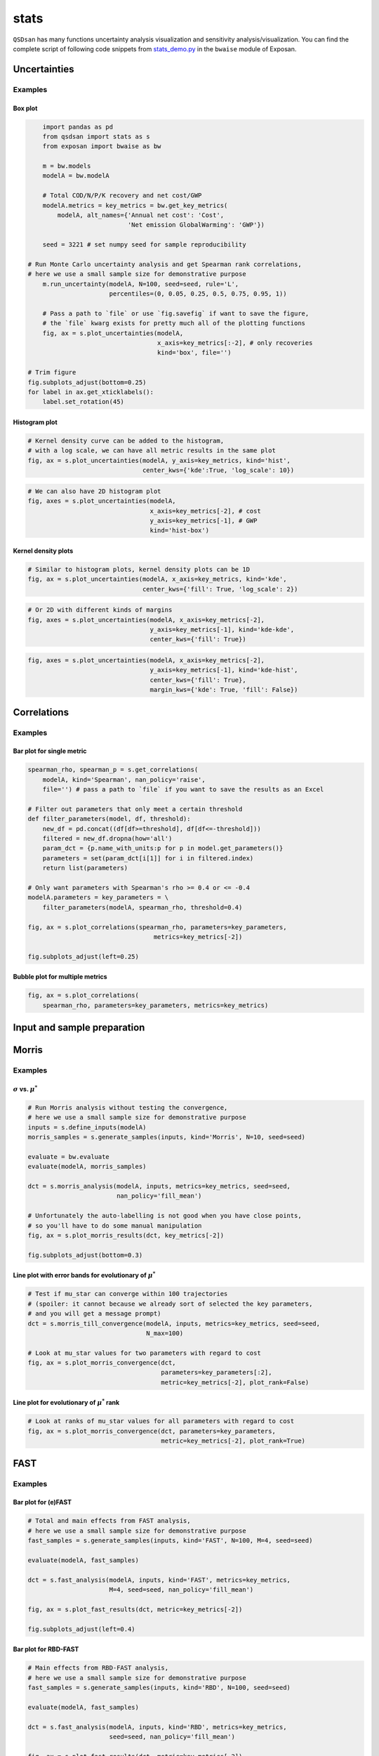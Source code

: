 stats
=====

``QSDsan`` has many functions uncertainty analysis visualization and sensitivity analysis/visualization. You can find the complete script of following code snippets from `stats_demo.py <https://github.com/QSD-Group/EXPOsan/blob/main/exposan/bwaise/stats_demo.py>`_ in the ``bwaise`` module of Exposan.

Uncertainties
-------------
.. automethod:: qsdsan.stats.plot_uncertainties

Examples
^^^^^^^^

Box plot
********
.. code:: python

	import pandas as pd
	from qsdsan import stats as s
	from exposan import bwaise as bw

	m = bw.models
	modelA = bw.modelA

	# Total COD/N/P/K recovery and net cost/GWP
	modelA.metrics = key_metrics = bw.get_key_metrics(
	    modelA, alt_names={'Annual net cost': 'Cost',
	                       'Net emission GlobalWarming': 'GWP'})

	seed = 3221 # set numpy seed for sample reproducibility

    # Run Monte Carlo uncertainty analysis and get Spearman rank correlations,
    # here we use a small sample size for demonstrative purpose
	m.run_uncertainty(modelA, N=100, seed=seed, rule='L',
	                  percentiles=(0, 0.05, 0.25, 0.5, 0.75, 0.95, 1))

	# Pass a path to `file` or use `fig.savefig` if want to save the figure,
	# the `file` kwarg exists for pretty much all of the plotting functions
	fig, ax = s.plot_uncertainties(modelA,
	                               x_axis=key_metrics[:-2], # only recoveries
	                               kind='box', file='')
    
    # Trim figure
    fig.subplots_adjust(bottom=0.25)
    for label in ax.get_xticklabels():
        label.set_rotation(45)

.. figure:: ./images/stats/plot_uncer_box.png


Histogram plot
**************
.. code:: python
	
	# Kernel density curve can be added to the histogram,
	# with a log scale, we can have all metric results in the same plot
	fig, ax = s.plot_uncertainties(modelA, y_axis=key_metrics, kind='hist',
	                               center_kws={'kde':True, 'log_scale': 10})

.. figure:: ./images/stats/plot_uncer_hist.png


.. code:: python
	
	# We can also have 2D histogram plot
	fig, axes = s.plot_uncertainties(modelA,
	                                 x_axis=key_metrics[-2], # cost
	                                 y_axis=key_metrics[-1], # GWP
	                                 kind='hist-box')

.. figure:: ./images/stats/plot_uncer_hist-box.png


Kernel density plots
********************
.. code:: python
	
	# Similar to histogram plots, kernel density plots can be 1D
	fig, ax = s.plot_uncertainties(modelA, x_axis=key_metrics, kind='kde',
	                               center_kws={'fill': True, 'log_scale': 2})                        

.. figure:: ./images/stats/plot_uncer_kde.png


.. code:: python
	
	# Or 2D with different kinds of margins
	fig, axes = s.plot_uncertainties(modelA, x_axis=key_metrics[-2],
	                                 y_axis=key_metrics[-1], kind='kde-kde',
	                                 center_kws={'fill': True})

.. figure:: ./images/stats/plot_uncer_kde-kde.png


.. code:: python
	
	fig, axes = s.plot_uncertainties(modelA, x_axis=key_metrics[-2],
	                                 y_axis=key_metrics[-1], kind='kde-hist',
	                                 center_kws={'fill': True},
	                                 margin_kws={'kde': True, 'fill': False})

.. figure:: ./images/stats/plot_uncer_kde-hist.png


Correlations
------------
.. automethod:: qsdsan.stats.get_correlations
.. automethod:: qsdsan.stats.plot_correlations


Examples
^^^^^^^^

Bar plot for single metric
**************************
.. code:: python

	spearman_rho, spearman_p = s.get_correlations(
	    modelA, kind='Spearman', nan_policy='raise',
	    file='') # pass a path to `file` if you want to save the results as an Excel

	# Filter out parameters that only meet a certain threshold
	def filter_parameters(model, df, threshold):
	    new_df = pd.concat((df[df>=threshold], df[df<=-threshold]))
	    filtered = new_df.dropna(how='all')
	    param_dct = {p.name_with_units:p for p in model.get_parameters()}
	    parameters = set(param_dct[i[1]] for i in filtered.index)
	    return list(parameters)

	# Only want parameters with Spearman's rho >= 0.4 or <= -0.4
	modelA.parameters = key_parameters = \
	    filter_parameters(modelA, spearman_rho, threshold=0.4)

	fig, ax = s.plot_correlations(spearman_rho, parameters=key_parameters,
		                          metrics=key_metrics[-2])

	fig.subplots_adjust(left=0.25)


.. figure:: ./images/stats/plot_corr_bar.png


Bubble plot for multiple metrics
********************************
.. code:: python

	fig, ax = s.plot_correlations(
	    spearman_rho, parameters=key_parameters, metrics=key_metrics)


.. figure:: ./images/stats/plot_corr_bubble.png


Input and sample preparation
----------------------------
.. automethod:: qsdsan.stats.define_inputs
.. automethod:: qsdsan.stats.generate_samples


Morris
------
.. automethod:: qsdsan.stats.morris_analysis
.. automethod:: qsdsan.stats.morris_till_convergence
.. automethod:: qsdsan.stats.plot_morris_results
.. automethod:: qsdsan.stats.plot_morris_convergence

Examples
^^^^^^^^

:math:`\sigma` vs. :math:`\mu^*`
********************************
.. code:: python
	
	# Run Morris analysis without testing the convergence,
	# here we use a small sample size for demonstrative purpose
	inputs = s.define_inputs(modelA)
	morris_samples = s.generate_samples(inputs, kind='Morris', N=10, seed=seed)

	evaluate = bw.evaluate
	evaluate(modelA, morris_samples)

	dct = s.morris_analysis(modelA, inputs, metrics=key_metrics, seed=seed,
	                        nan_policy='fill_mean')

	# Unfortunately the auto-labelling is not good when you have close points,
	# so you'll have to do some manual manipulation
	fig, ax = s.plot_morris_results(dct, key_metrics[-2])

	fig.subplots_adjust(bottom=0.3)


.. figure:: ./images/stats/plot_morris.png


Line plot with error bands for evolutionary of :math:`\mu^*`
************************************************************
.. code:: python
	
	# Test if mu_star can converge within 100 trajectories
	# (spoiler: it cannot because we already sort of selected the key parameters,
	# and you will get a message prompt)
	dct = s.morris_till_convergence(modelA, inputs, metrics=key_metrics, seed=seed,
	                                N_max=100)

	# Look at mu_star values for two parameters with regard to cost
	fig, ax = s.plot_morris_convergence(dct,
	                                    parameters=key_parameters[:2],
	                                    metric=key_metrics[-2], plot_rank=False)


.. figure:: ./images/stats/plot_morris_conv.png


Line plot for evolutionary of :math:`\mu^*` rank
************************************************
.. code:: python
	
	# Look at ranks of mu_star values for all parameters with regard to cost
	fig, ax = s.plot_morris_convergence(dct, parameters=key_parameters,
	                                    metric=key_metrics[-2], plot_rank=True)


.. figure:: ./images/stats/plot_morris_conv_rank.png


FAST
----
.. automethod:: qsdsan.stats.fast_analysis
.. automethod:: qsdsan.stats.plot_fast_results

Examples
^^^^^^^^

Bar plot for (e)FAST
********************
.. code:: python
	
	# Total and main effects from FAST analysis,
	# here we use a small sample size for demonstrative purpose
	fast_samples = s.generate_samples(inputs, kind='FAST', N=100, M=4, seed=seed)

	evaluate(modelA, fast_samples)

	dct = s.fast_analysis(modelA, inputs, kind='FAST', metrics=key_metrics,
	                      M=4, seed=seed, nan_policy='fill_mean')

	fig, ax = s.plot_fast_results(dct, metric=key_metrics[-2])

	fig.subplots_adjust(left=0.4)


.. figure:: ./images/stats/plot_fast.png


Bar plot for RBD-FAST
*********************
.. code:: python
	
	# Main effects from RBD-FAST analysis,
	# here we use a small sample size for demonstrative purpose
	fast_samples = s.generate_samples(inputs, kind='RBD', N=100, seed=seed)

	evaluate(modelA, fast_samples)

	dct = s.fast_analysis(modelA, inputs, kind='RBD', metrics=key_metrics,
	                      seed=seed, nan_policy='fill_mean')

	fig, ax = s.plot_fast_results(dct, metric=key_metrics[-2])

	fig.subplots_adjust(left=0.4)


.. figure:: ./images/stats/plot_rbd.png


Sobol
-----
.. automethod:: qsdsan.stats.sobol_analysis
.. automethod:: qsdsan.stats.plot_sobol_results

Examples
^^^^^^^^

Bar plot for total and main effects
***********************************
.. code:: python
	
	# Run Sobol analysis, here we use a small sample size for demonstrative purpose
	sobol_samples = s.generate_samples(inputs, kind='Sobol', N=10,
	                                   calc_second_order=True)

	evaluate(modelA, sobol_samples)

	dct = s.sobol_analysis(modelA, inputs, metrics=key_metrics, seed=seed,
	                       calc_second_order=True, conf_level=0.95,
	                       nan_policy='fill_mean')

	fig, ax = s.plot_sobol_results(dct, metric=key_metrics[-1], kind='STS1')

	fig.subplots_adjust(left=0.4, top=0.95)


.. figure:: ./images/stats/plot_sobol_sts1.png


Heat map for total and second-order effects
*******************************************
.. code:: python
	
	fig, ax = s.plot_sobol_results(dct, metric=key_metrics[-1], kind='STS2',
	                               plot_in_diagonal='ST')

	for label in ax.get_xticklabels():
	    label.set_rotation(45)

	fig.subplots_adjust(left=0.4, bottom=0.4)


.. figure:: ./images/stats/plot_sobol_sts2.png


Bar plot and heat map for total, main, and second-order effects
***************************************************************
.. code:: python
	
	fig, ax = s.plot_sobol_results(dct, metric=key_metrics[-1], kind='all')


.. figure:: ./images/stats/plot_sobol_all.png